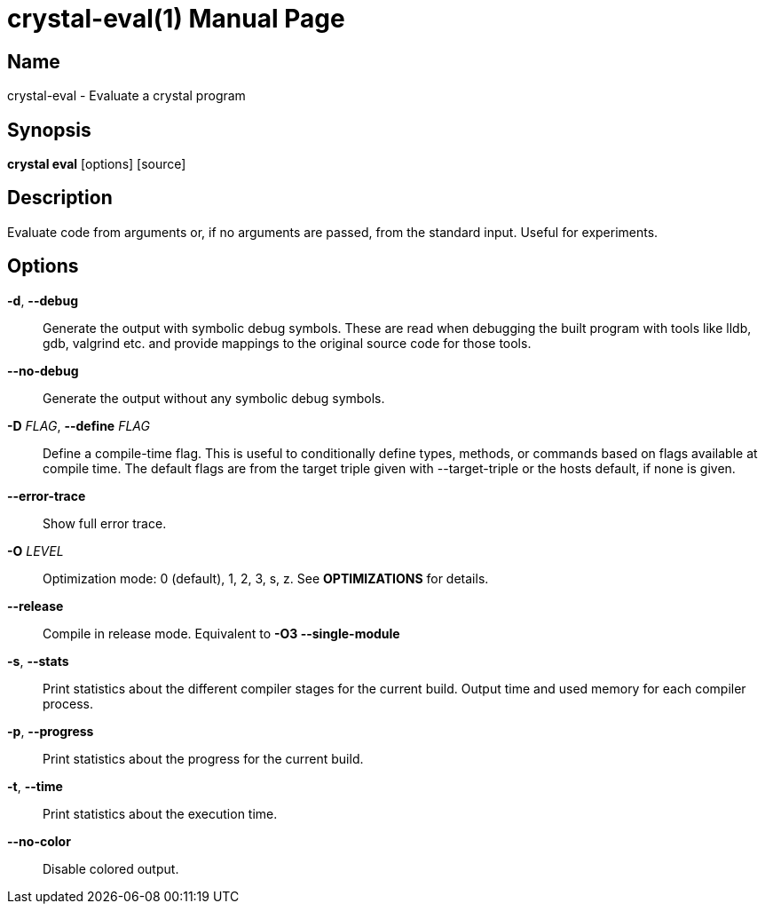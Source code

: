 = crystal-eval(1)
:doctype: manpage
:date: {localdate}
:crystal_version: {crystal_version}
:man manual: Crystal Compiler Command Line Reference Guide
:man source: crystal {crystal_version}

== Name
crystal-eval - Evaluate a crystal program

== Synopsis
*crystal eval* [options] [source]

== Description

Evaluate code from arguments or, if no arguments are passed, from the standard input. Useful for experiments.

== Options

*-d*, *--debug*::
Generate the output with symbolic debug symbols.  These are read
when debugging the built program with tools like lldb, gdb, valgrind etc. and provide mappings to the original source code for
those tools.
*--no-debug*::
Generate the output without any symbolic debug symbols.
*-D* _FLAG_, *--define* _FLAG_::
Define a compile-time flag. This is useful to conditionally define types, methods, or commands based on flags available at compile time. The default flags are from the target triple given
with --target-triple or the hosts default, if none is given.
*--error-trace*::
Show full error trace.
*-O* _LEVEL_::	 Optimization mode: 0 (default), 1, 2, 3, s, z. See *OPTIMIZATIONS* for details.
*--release*::
Compile in release mode. Equivalent to *-O3 --single-module*
*-s*, *--stats*::
Print statistics about the different compiler stages for the current build. Output time and used memory for each compiler
process.
*-p*, *--progress*::
Print statistics about the progress for the current build.
*-t*, *--time*::
Print statistics about the execution time.
*--no-color*::
Disable colored output.
